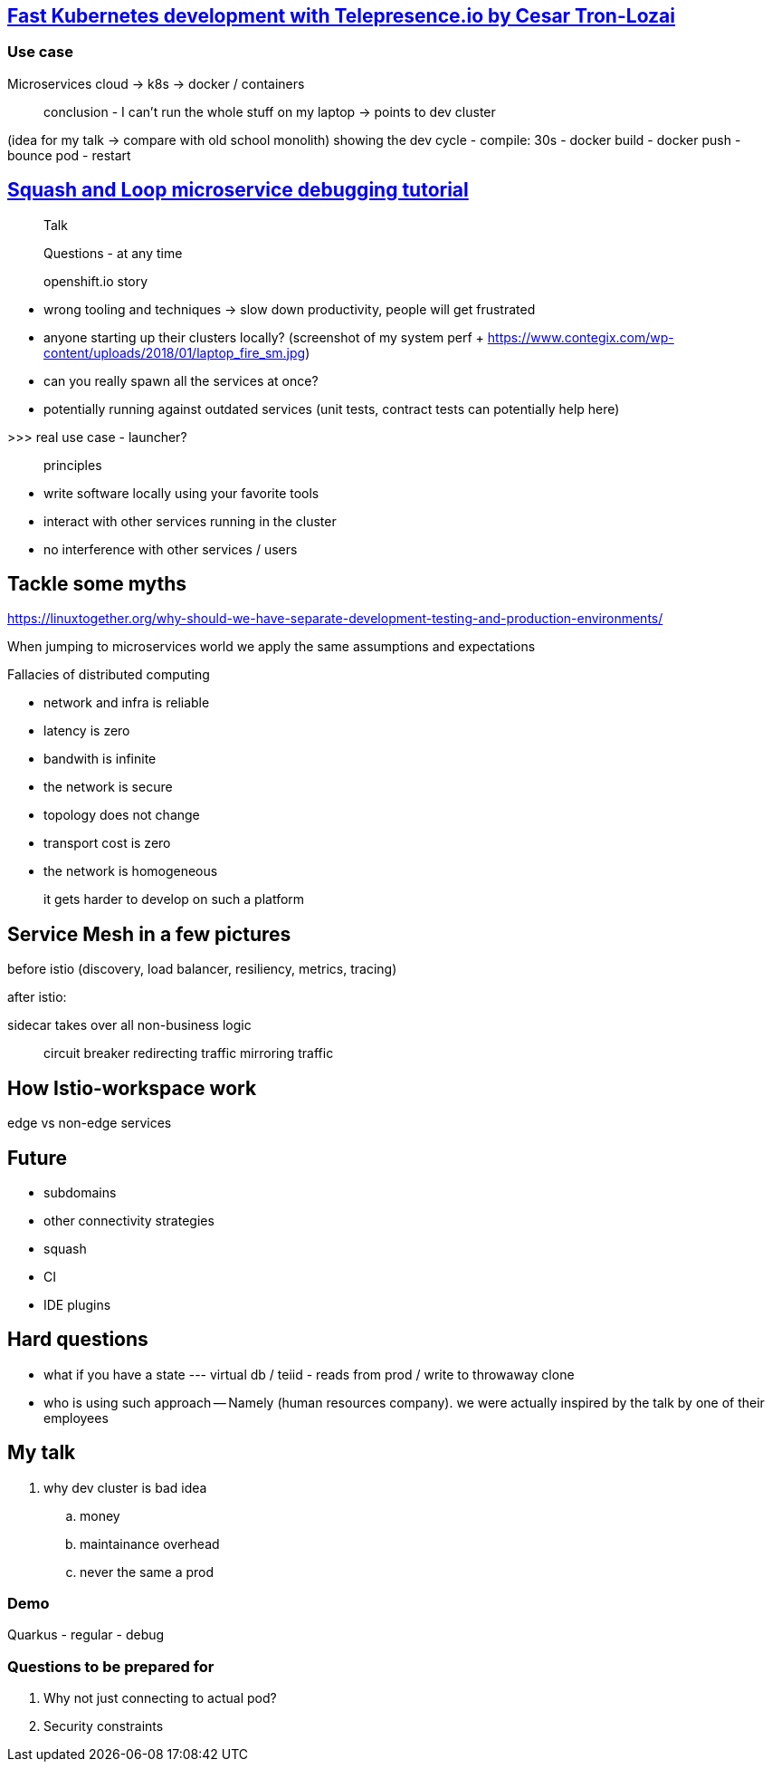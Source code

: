 == https://www.youtube.com/watch?v=75soljoqhjY[Fast Kubernetes development with Telepresence.io by Cesar Tron-Lozai]

=== Use case

Microservices cloud -> k8s -> docker / containers

> conclusion - I can't run the whole stuff on my laptop
-> points to dev cluster

(idea for my talk -> compare with old school monolith)
showing the dev cycle
- compile: 30s
- docker build
- docker push
- bounce pod
- restart




== https://www.youtube.com/watch?v=TYXHuOqK3PQ[Squash and Loop microservice debugging tutorial]




> Talk

> Questions - at any time

> openshift.io story


- wrong tooling and techniques -> slow down productivity, people will get frustrated

- anyone starting up their clusters locally?
(screenshot of my system perf + https://www.contegix.com/wp-content/uploads/2018/01/laptop_fire_sm.jpg)
- can you really spawn all the services at once?

- potentially running against outdated services (unit tests, contract tests can potentially help here)

>>> real use case - launcher?

> principles

- write software locally using your favorite tools

- interact with other services running in the cluster

- no interference with other services / users

## Tackle some myths
https://linuxtogether.org/why-should-we-have-separate-development-testing-and-production-environments/


When jumping to microservices world we apply the same assumptions and expectations

Fallacies of distributed computing

- network and infra is reliable
- latency is zero
- bandwith is infinite
- the network is secure
- topology does not change
- transport cost is zero
- the network is homogeneous

> it gets harder to develop on such a platform



## Service Mesh in a few pictures

before istio (discovery, load balancer, resiliency, metrics, tracing)

after istio:

sidecar takes over all non-business logic

> circuit breaker
> redirecting traffic
> mirroring traffic


## How Istio-workspace work

edge vs non-edge services

## Future

- subdomains
- other connectivity strategies
  - squash
- CI 
- IDE plugins


## Hard questions

- what if you have a state 
--- virtual db / teiid - reads from prod / write to throwaway clone

- who is using such approach
-- Namely (human resources company). we were actually inspired by the talk by one of their employees






== My talk

. why dev cluster is bad idea
.. money
.. maintainance overhead
.. never the same a prod


=== Demo

Quarkus
- regular
- debug

=== Questions to be prepared for

. Why not just connecting to actual pod?
. Security constraints


// Source talks:
// Telepresence:
// https://www.youtube.com/watch?v=jAjxt-OMeLI
// https://www.youtube.com/watch?v=k9lh4ZuKsiQ
// https://www.youtube.com/watch?v=8Dl8U-AbJN0
// 15 min Devoxx talk https://www.youtube.com/watch?v=75soljoqhjY


// Squash
// https://www.youtube.com/watch?v=5TrV3qzXlgI
// https://www.youtube.com/watch?v=TYXHuOqK3PQ

// PICTURES
// bubbles: https://unsplash.com/photos/4_hFxTsmaO4
// Containers
//  https://unsplash.com/photos/tjX_sniNzgQ
//  https://unsplash.com/photos/uBe2mknURG4
//  https://unsplash.com/photos/RJjY5Hpnifk
//  
//
// Myths
//  https://unsplash.com/photos/yri82tuk2TQ
//  
//
// Burning money
//  https://unsplash.com/photos/mQTTDA_kY_8
// 
// Istio
//  Circuit breakers
//      https://unsplash.com/search/photos/fuse-box
//      https://unsplash.com/photos/kK7uPfb2YWU
//      https://unsplash.com/photos/FDlBbfyViR0
//  Traffic mirroring
//      https://unsplash.com/photos/8SBRKnFmijE
//  Traffic redirect
//      https://unsplash.com/photos/7nrsVjvALnA
//      https://unsplash.com/photos/XS7q-baZrmE
//  Security
//      https://unsplash.com/search/photos/padlock
//  Metrics
//      https://unsplash.com/photos/zPZ9vqqDNBA 
//
//
// Are we alone in this quest? 
// https://unsplash.com/search/photos/alone
